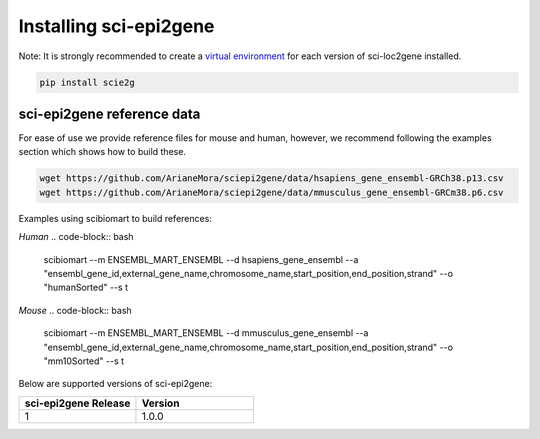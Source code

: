 .. _installing:

Installing sci-epi2gene
=======================

Note: It is strongly recommended to create a `virtual environment <https://packaging.python.org/guides/installing-using-pip-and-virtual-environments/>`_
for each version of sci-loc2gene installed.

.. code-block:: python

    pip install scie2g


sci-epi2gene reference data
---------------------------

For ease of use we provide reference files for mouse and human, however, we recommend following the examples
section which shows how to build these.

.. code-block:: bash

    wget https://github.com/ArianeMora/sciepi2gene/data/hsapiens_gene_ensembl-GRCh38.p13.csv
    wget https://github.com/ArianeMora/sciepi2gene/data/mmusculus_gene_ensembl-GRCm38.p6.csv

Examples using scibiomart to build references:

*Human*
.. code-block:: bash

    scibiomart --m ENSEMBL_MART_ENSEMBL --d hsapiens_gene_ensembl --a "ensembl_gene_id,external_gene_name,chromosome_name,start_position,end_position,strand" --o "humanSorted" --s t


*Mouse*
.. code-block:: bash

    scibiomart --m ENSEMBL_MART_ENSEMBL --d mmusculus_gene_ensembl --a "ensembl_gene_id,external_gene_name,chromosome_name,start_position,end_position,strand" --o "mm10Sorted" --s t


Below are supported versions of sci-epi2gene:

.. list-table::
   :widths: 10 10
   :header-rows: 1

   * - sci-epi2gene Release
     - Version
   * - 1
     - 1.0.0

